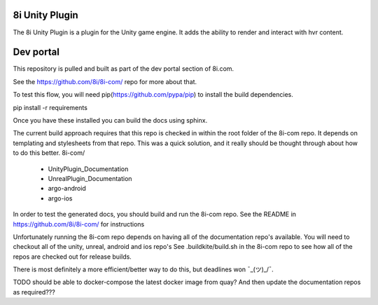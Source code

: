 8i Unity Plugin
===============

The 8i Unity Plugin is a plugin for the Unity game engine.
It adds the ability to render and interact with hvr content.

Dev portal
==========

This repository is pulled and built as part of the dev portal section of 8i.com.

See the https://github.com/8i/8i-com/ repo for more about that.

To test this flow, you will need pip(https://github.com/pypa/pip) to install the build dependencies.

pip install -r requirements

Once you have these installed you can build the docs using sphinx.

The current build approach requires that this repo is checked in within the root folder of the 8i-com repo.
It depends on templating and stylesheets from that repo.
This was a quick solution, and it really should be thought through about how to do this better.
8i-com/
  - UnityPlugin_Documentation
  - UnrealPlugin_Documentation
  - argo-android
  - argo-ios

In order to test the generated docs, you should build and run the 8i-com repo.
See the README in https://github.com/8i/8i-com/ for instructions

Unfortunately running the 8i-com repo depends on having all of the documentation repo's available.
You will need to checkout all of the unity, unreal, android and ios repo's
See .buildkite/build.sh in the 8i-com repo to see how all of the repos are checked out for release builds.

There is most definitely a more efficient/better way to do this, but deadlines won ¯\_(ツ)_/¯.

TODO should be able to docker-compose the latest docker image from quay?
And then update the documentation repos as required???
